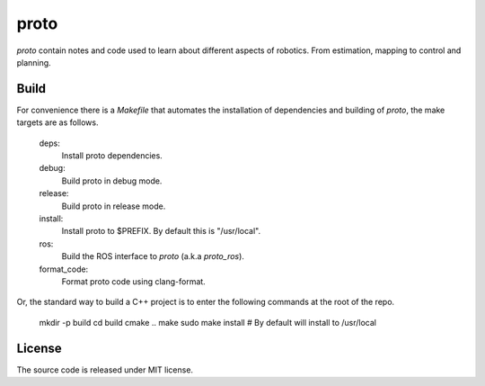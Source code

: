 proto
=====

.. <a href="https://github.com/chutsu/proto/actions">
..   <img class="badge" src="https://github.com/chutsu/proto/workflows/C/C++%20CI/badge.svg">
.. </a>

`proto` contain notes and code used to learn about different aspects of
robotics. From estimation, mapping to control and planning.


Build
-----

For convenience there is a `Makefile` that automates the installation of
dependencies and building of `proto`, the make targets are as follows.

    deps:
      Install proto dependencies.

    debug:
      Build proto in debug mode.

    release:
      Build proto in release mode.

    install:
      Install proto to $PREFIX. By default this is "/usr/local".

    ros:
      Build the ROS interface to `proto` (a.k.a `proto_ros`).

    format_code:
      Format proto code using clang-format.

Or, the standard way to build a C++ project is to enter the following commands
at the root of the repo.

    mkdir -p build
    cd build
    cmake ..
    make
    sudo make install  # By default will install to /usr/local

License
-------

The source code is released under MIT license.
